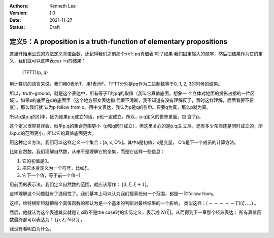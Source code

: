 .. Kenneth Lee 版权所有 2021

:Authors: Kenneth Lee
:Version: 1.0
:Date: 2021-11-27
:Status: Draft

定义5：A proposition is a truth-function of elementary propositions
*******************************************************************

这里开始用公式的方法定义真值函数，还记得我们之前那个\ :ref:`pq真值表`\ 吧？如果
我们固定输入的顺序，然后把结果作为它的定义，我们就可以这样表示p->q的结果：

        (TFTT)(p, q)

用计算机的语言来说，我们用0表示T，用1表示F。TFTT分别是pq作为二进制数等于0, 1,
2, 3的时候的结果。

所以，truth-ground，就是这个表达中，所有等于T的pq的取值（我叫它真值底面，想象一
个立体对地面的投影占据的一片区域）。如果p的底面在q的底面里（这个地方原文表达指
代很不清晰，我不知道有没有理解反了，暂时这样理解，后面看要不要变），那么我们就
认为p follow from q。用中文表达，我认为p是q的引申。只要q为真，那么p就为真。

所以p是p.q的引申，因为如果p.q成立的话，p也一定成立，所以，p.q定义的世界里面，包
含了p。

这个定义很容易误会，似乎p.q的集合范围更小（p和q同时成立），但这里关心的是p.q成
立后，还有多少东西还是同时成立的，所以p.q的范围更小，所以它的真值底面更大。

用这种定义方法，我们可以这样定义一个集合：[a, x, O'x]。其中a是初值，x是变量，
O'x是下一个成员的计算方法。

比如自然数，我们理解自然数，从来不是理解它的全集，而是它这样一些信息：

1. 它的初值是0。
2. 把它本身定义为一个符号，比如\ :math:`\xi`\ 。
3. 它下一个值，等于前一个值+1

用前面的表示法，我们定义自然数的范围，就应该写作：
:math:`[0, \xi, \xi+1]`\ 。

这样理解这个问题就有了通用性了。我们基本上可以认为我们搜索任何一个范围，都是一
种follow from。

这样，维特根斯坦就把每个真值函数的都认为是一个基本的判断对最终结果的一个影响，
类似这样：\ :math:`(-----T)(\xi,...)` 。

然后，他就认为这个表述其实就是让\xi取不是the case时的实际定义，表示成
:math:`N(\overline{\xi}]`\ 。从而得到下一章那个经典表达：
所有真值函数最终都可以表达为：
:math:`[\overline{p}, \overline{\xi}, N(\overline{\xi})]` 。

我没有看明白为什么。

